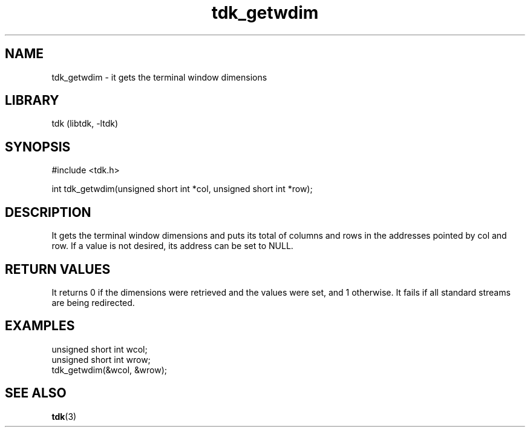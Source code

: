 .TH tdk_getwdim 3 MANDATE tdk
.SH NAME
.PP
tdk_getwdim - it gets the terminal window dimensions

.SH LIBRARY
.PP
tdk (libtdk, -ltdk)

.SH SYNOPSIS
.PP
#include <tdk.h>

.PP
int tdk_getwdim(unsigned short int *col, unsigned short int *row);

.SH DESCRIPTION
.PP
It gets the terminal window dimensions and puts its total of columns and rows in
the addresses pointed by col and row. If a value is not desired, its address can
be set to NULL.

.SH RETURN VALUES
.PP
It returns 0 if the dimensions were retrieved and the values were set, and 1
otherwise.  It fails if all standard streams are being redirected.

.SH EXAMPLES
.PP
unsigned short int wcol;
.br
unsigned short int wrow;
.br
tdk_getwdim(&wcol, &wrow);

.SH SEE ALSO
.BR tdk (3)
